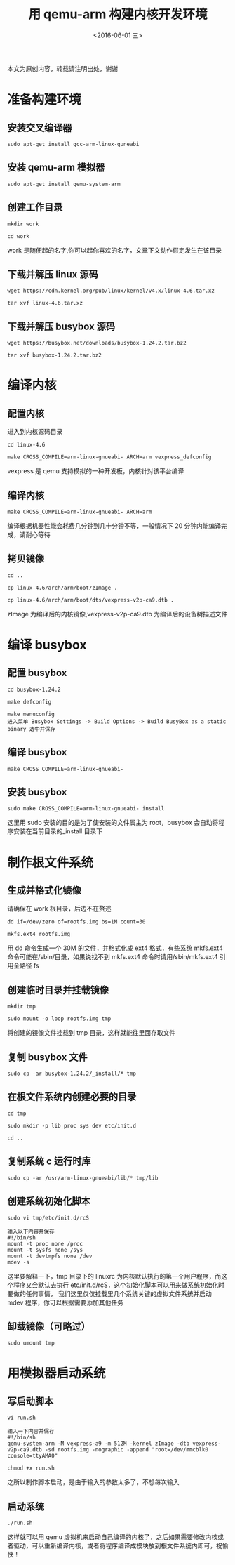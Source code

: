 #+TITLE: 用 qemu-arm 构建内核开发环境
#+DATE: <2016-06-01 三> 
#+LAYOUT: post
#+CATEGORIES: 内核
#+OPTIONS: ^:nil

  本文为原创内容，转载请注明出处，谢谢

* 准备构建环境
** 安装交叉编译器
#+begin_example
sudo apt-get install gcc-arm-linux-guneabi
#+end_example
** 安装 qemu-arm 模拟器
#+begin_example
sudo apt-get install qemu-system-arm
#+end_example
** 创建工作目录 
#+begin_example
mkdir work 

cd work
#+end_example
work 是随便起的名字,你可以起你喜欢的名字，文章下文动作假定发生在该目录
** 下载并解压 linux 源码
#+begin_example
wget https://cdn.kernel.org/pub/linux/kernel/v4.x/linux-4.6.tar.xz

tar xvf linux-4.6.tar.xz
#+end_example
** 下载并解压 busybox 源码
#+begin_example
wget https://busybox.net/downloads/busybox-1.24.2.tar.bz2

tar xvf busybox-1.24.2.tar.bz2
#+end_example
* 编译内核
** 配置内核
进入到内核源码目录
#+begin_example
cd linux-4.6

make CROSS_COMPILE=arm-linux-gnueabi- ARCH=arm vexpress_defconfig
#+end_example
vexpress 是 qemu 支持模拟的一种开发板，内核针对该平台编译
** 编译内核
#+begin_example
make CROSS_COMPILE=arm-linux-gnueabi- ARCH=arm
#+end_example
编译根据机器性能会耗费几分钟到几十分钟不等，一般情况下 20 分钟内能编译完成，请耐心等待
** 拷贝镜像
#+begin_example
cd ..

cp linux-4.6/arch/arm/boot/zImage .

cp linux-4.6/arch/arm/boot/dts/vexpress-v2p-ca9.dtb .
#+end_example
zImage 为编译后的内核镜像,vexpress-v2p-ca9.dtb 为编译后的设备树描述文件
* 编译 busybox
** 配置 busybox
#+begin_example
cd busybox-1.24.2

make defconfig

make menuconfig 
进入菜单 Busybox Settings -> Build Options -> Build BusyBox as a static binary 选中并保存
#+end_example
** 编译 busybox
#+begin_example
make CROSS_COMPILE=arm-linux-gnueabi- 
#+end_example
** 安装 busybox
#+begin_example
sudo make CROSS_COMPILE=arm-linux-gnueabi- install 
#+end_example
这里用 sudo 安装的目的是为了使安装的文件属主为 root，busybox 会自动将程序安装在当前目录的_install 目录下
* 制作根文件系统
** 生成并格式化镜像
请确保在 work 根目录，后边不在赘述
#+begin_example
dd if=/dev/zero of=rootfs.img bs=1M count=30

mkfs.ext4 rootfs.img
#+end_example
用 dd 命令生成一个 30M 的文件，并格式化成 ext4 格式，有些系统 mkfs.ext4 命令可能在/sbin/目录，如果说找不到 mkfs.ext4 命令时请用/sbin/mkfs.ext4 引用全路径 fs
** 创建临时目录并挂载镜像
#+begin_example
mkdir tmp

sudo mount -o loop rootfs.img tmp
#+end_example
将创建的镜像文件挂载到 tmp 目录，这样就能往里面存取文件
** 复制 busybox 文件


#+begin_example
sudo cp -ar busybox-1.24.2/_install/* tmp
#+end_example
** 在根文件系统内创建必要的目录

#+begin_example
cd tmp

sudo mkdir -p lib proc sys dev etc/init.d

cd ..
#+end_example
** 复制系统 c 运行时库 

#+begin_example
sudo cp -ar /usr/arm-linux-gnueabi/lib/* tmp/lib
#+end_example
** 创建系统初始化脚本


#+begin_example
sudo vi tmp/etc/init.d/rcS

输入以下内容并保存
#!/bin/sh
mount -t proc none /proc
mount -t sysfs none /sys
mount -t devtmpfs none /dev
mdev -s
#+end_example
这里要解释一下，tmp 目录下的 linuxrc 为内核默认执行的第一个用户程序，而这个程序又会默认去执行 etc/init.d/rcS，这个初始化脚本可以用来做系统初始化时要做的任何事情，
我们这里仅仅挂载里几个系统关键的虚拟文件系统并启动 mdev 程序，你可以根据需要添加其他任务
** 卸载镜像（可略过）


#+begin_example
sudo umount tmp
#+end_example
* 用模拟器启动系统
** 写启动脚本
#+begin_example
vi run.sh

输入一下内容并保存
#!/bin/sh
qemu-system-arm -M vexpress-a9 -m 512M -kernel zImage -dtb vexpress-v2p-ca9.dtb -sd rootfs.img -nographic -append "root=/dev/mmcblk0 console=ttyAMA0"

chmod +x run.sh
#+end_example
之所以制作脚本启动，是由于输入的参数太多了，不想每次输入
** 启动系统
#+begin_example
./run.sh
#+end_example
这样就可以用 qemu 虚拟机来启动自己编译的内核了，之后如果需要修改内核或者驱动，可以重新编译内核，或者将程序编译成模块放到根文件系统内即可，祝愉快！

